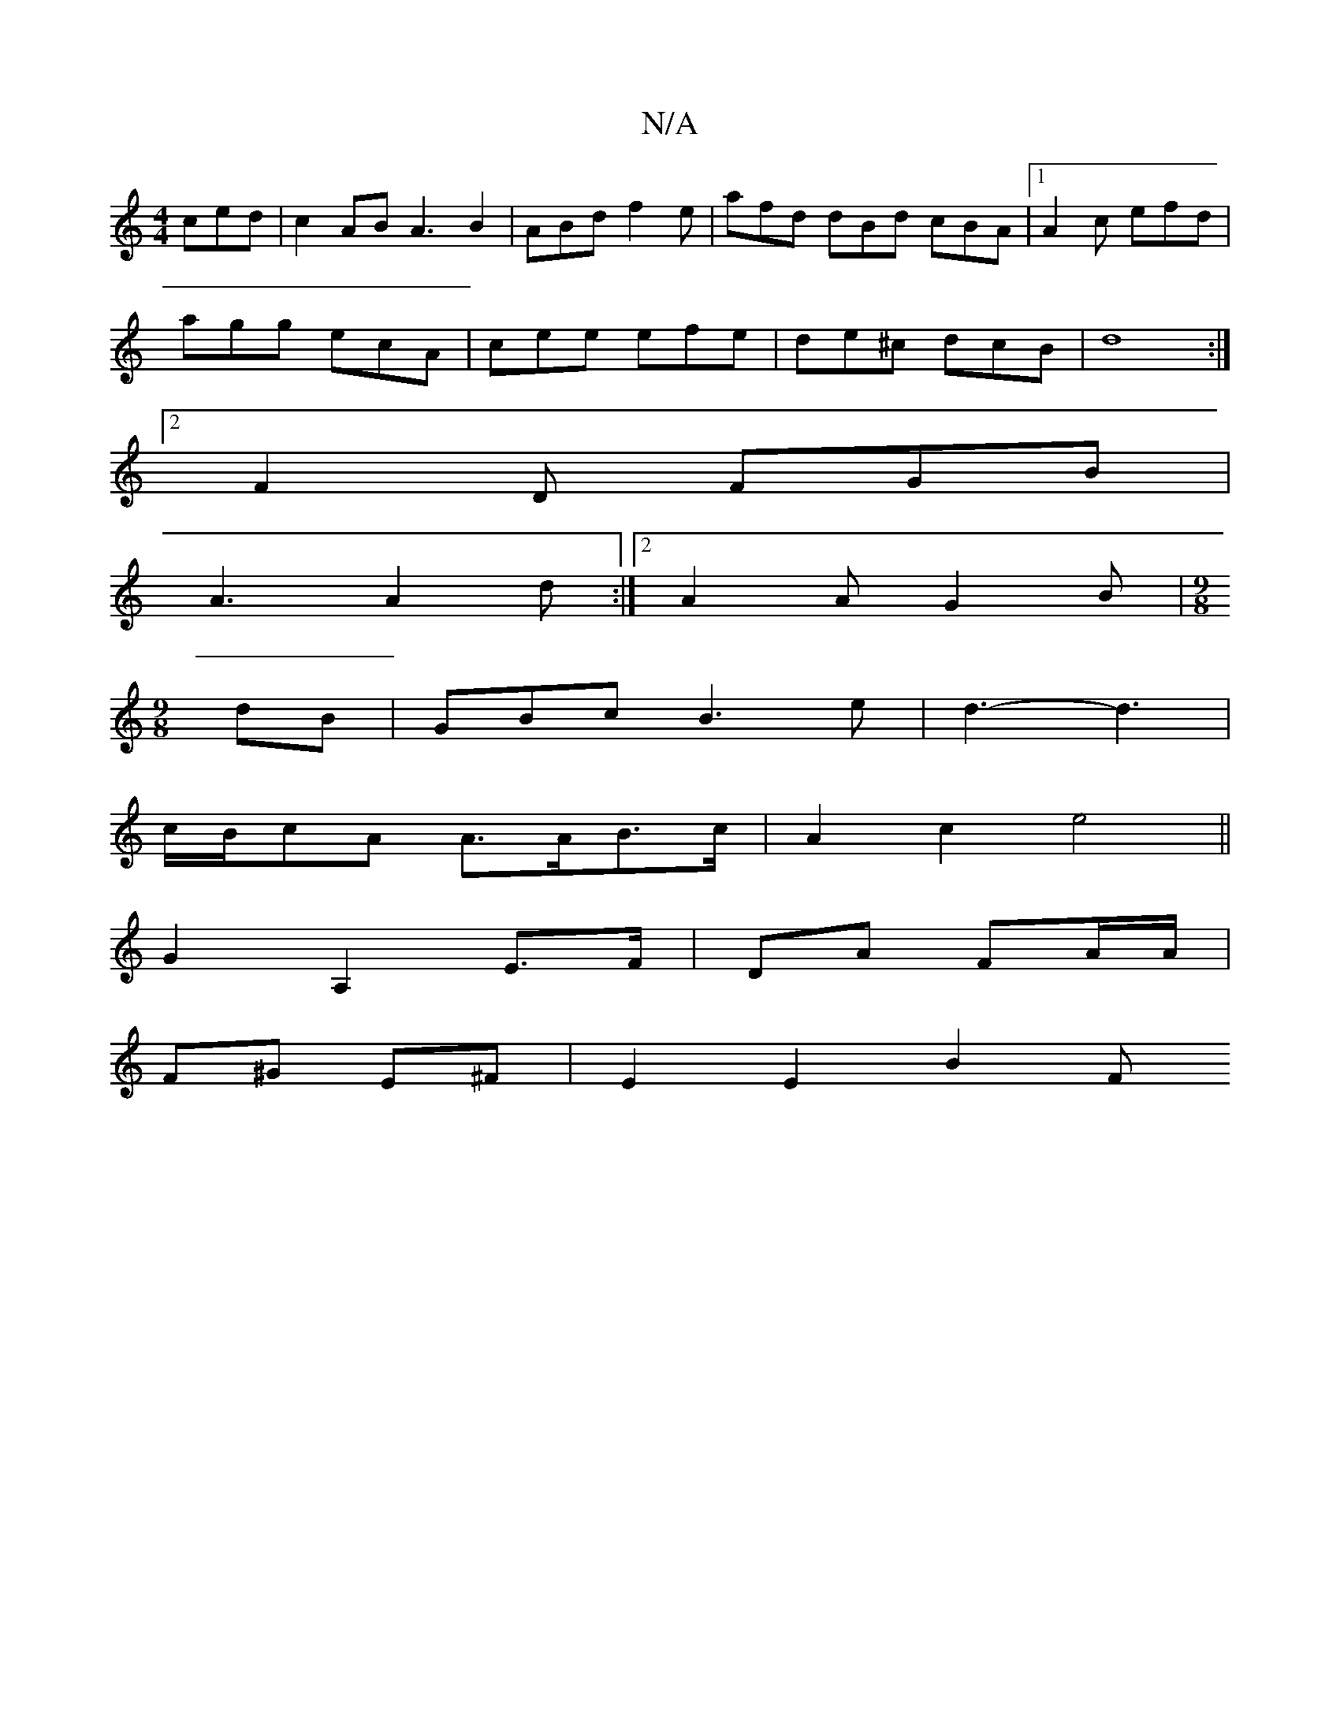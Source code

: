 X:1
T:N/A
M:4/4
R:N/A
K:Cmajor
ced|c2AB A3B2|ABd f2e|afd dBd cBA|1 A2c efd|
agg ecA|cee efe|de^c dcB| d8 :|
[2 F2D FGB|
A3 A2d:|2 A2A G2B |[M:9/8]
dB | GBc B3e | d3-d3 |
c/B/cA A>AB>c|A2c2 e4||
G2 A,2 E>F|DA FA/A/|
F^G E^F|E2E2 B2F